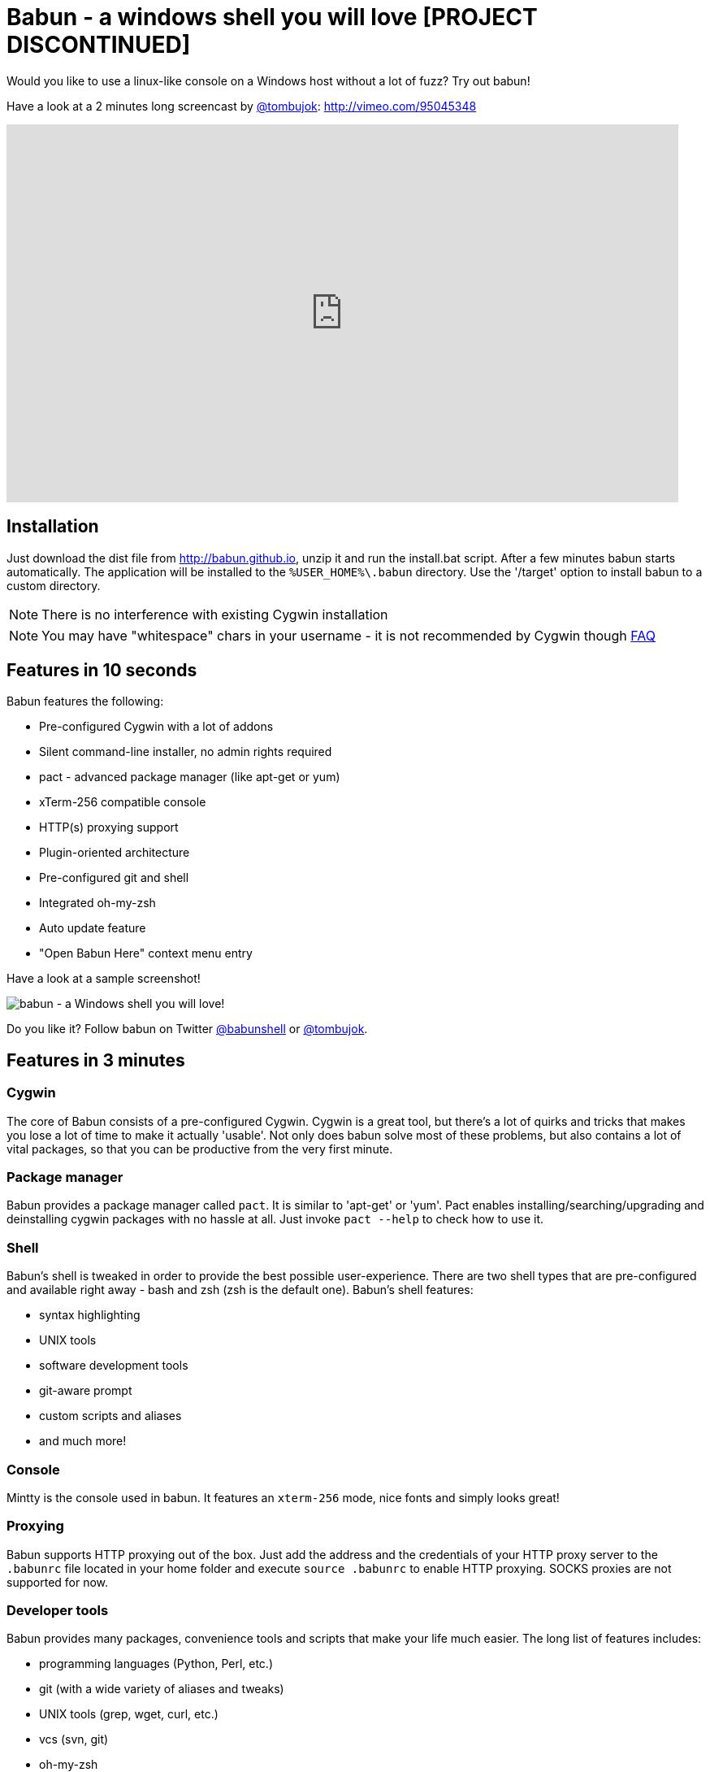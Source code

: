 = Babun - a windows shell you will love [PROJECT DISCONTINUED]

Would you like to use a linux-like console on a Windows host without a lot of fuzz? Try out babun!
// THIS DOCUMENT WAS GENERATED. DO NOT EDIT IT.\n
// THIS DOCUMENT WAS GENERATED. DO NOT EDIT IT.\n
// THIS DOCUMENT WAS GENERATED. DO NOT EDIT IT.\n
// THIS DOCUMENT WAS GENERATED. DO NOT EDIT IT.\n
// THIS DOCUMENT WAS GENERATED. DO NOT EDIT IT.\n
// THIS DOCUMENT WAS GENERATED. DO NOT EDIT IT.\n
// THIS DOCUMENT WAS GENERATED. DO NOT EDIT IT.\n
// THIS DOCUMENT WAS GENERATED. DO NOT EDIT IT.\n
// THIS DOCUMENT WAS GENERATED. DO NOT EDIT IT.\n
// THIS DOCUMENT WAS GENERATED. DO NOT EDIT IT.\n
// THIS DOCUMENT WAS GENERATED. DO NOT EDIT IT.\n
// THIS DOCUMENT WAS GENERATED. DO NOT EDIT IT.\n


Have a look at a 2 minutes long screencast by https://twitter.com/tombujok[@tombujok]: http://vimeo.com/95045348

video::95045348[vimeo, width=827, height=465, align="center"]

// https://www.youtube.com/watch?v=_h1wJJO0Ukw&vq=hd720

// video::VOHIYhbRIq0[youtube, width=560, height=315, align="center"]

// https://www.youtube.com/watch?v=VOHIYhbRIq0

== Installation

Just download the dist file from http://babun.github.io, unzip it and run the install.bat script. After a few minutes babun starts automatically.
The application will be installed to the `%USER_HOME%\.babun` directory. Use the '/target' option to install babun to a custom directory.

NOTE: There is no interference with existing Cygwin installation

NOTE: You may have "whitespace" chars in your username - it is not recommended by Cygwin though http://cygwin.com/faq.html#faq.setup.name-with-space[FAQ]


== Features in 10 seconds

Babun features the following:

* Pre-configured Cygwin with a lot of addons
* Silent command-line installer, no admin rights required
* pact - advanced package manager (like apt-get or yum)
* xTerm-256 compatible console
* HTTP(s) proxying support
* Plugin-oriented architecture
* Pre-configured git and shell
* Integrated oh-my-zsh
* Auto update feature
* "Open Babun Here" context menu entry

Have a look at a sample screenshot!

image::https://raw.githubusercontent.com/babun/babun.github.io/master/images/screenshots/screen_vim.png[babun - a Windows shell you will love!, align="center"]

Do you like it? Follow babun on Twitter https://twitter.com/babunshell[@babunshell] or https://twitter.com/tombujok[@tombujok].

== Features in 3 minutes

=== Cygwin

The core of Babun consists of a pre-configured Cygwin. Cygwin is a great tool, but there's a lot of quirks and tricks that makes you lose a lot of time to make it actually 'usable'. Not only does babun solve most of these problems, but also contains a lot of vital packages, so that you can be productive from the very first minute. 

=== Package manager

Babun provides a package manager called `pact`. It is similar to 'apt-get' or 'yum'. Pact enables installing/searching/upgrading and deinstalling cygwin packages with no hassle at all. Just invoke `pact --help` to check how to use it.

=== Shell

Babun's shell is tweaked in order to provide the best possible user-experience. There are two shell types that are pre-configured and available right away - bash and zsh (zsh is the default one). Babun's shell features:

* syntax highlighting
* UNIX tools
* software development tools
* git-aware prompt 
* custom scripts and aliases
* and much more!

=== Console

Mintty is the console used in babun. It features an `xterm-256` mode, nice fonts and simply looks great!

=== Proxying

Babun supports HTTP proxying out of the box. Just add the address and the credentials of your HTTP proxy server to the `.babunrc` file located in your home folder and execute `source .babunrc` to enable HTTP proxying. SOCKS proxies are not supported for now.

=== Developer tools

Babun provides many packages, convenience tools and scripts that make your life much easier. The long list of features includes:

* programming languages (Python, Perl, etc.)
* git (with a wide variety of aliases and tweaks)
* UNIX tools (grep, wget, curl, etc.)
* vcs (svn, git)
* oh-my-zsh
* custom scripts (pbcopy, pbpaste, babun, etc.)

=== Plugin architecture

Babun has a very small microkernel (cygwin, a couple of bash scripts and a bit of a convention) and a plugin architecture on the top of it. It means that almost everything is a plugin in the babun's world! Not only does it structure babun in a clean way, but also enables others to contribute small chunks of code. Currently, babun comprises the following plugins:

* cacert
* core
* git
* oh-my-zsh
* pact
* cygdrive
* dist
* shell

=== Auto-update

Self-update is at the very heart of babun! Many Cygwin tools are simple bash scripts - once you install them there is no chance of getting the newer version in a smooth way. You either delete the older version or overwrite it with the newest one losing all the changes you have made in between.

Babun contains an auto-update feature which enables updating both the microkernel, the plugins and even the underlying cygwin. Files located in your home folder will never be deleted nor overwritten which preserves your local config and customizations.

=== Installer

Babun features an silent command-line installation script that may be executed without admin rights on any Windows hosts.

== Using babun

=== Setting up proxy
To setup proxy uncomment following lines in the `.babunrc` file `(%USER_HOME%\.babun\cygwin\home\USER\.babunrc)`
----
# Uncomment this lines to set up your proxy
# export http_proxy=http://user:password@server:port
# export https_proxy=$http_proxy
# export ftp_proxy=$http_proxy
# export no_proxy=localhost
----

=== Setting up git
Babun has a pre-configured git. The only thing you should do after the installation is to add your name and email to the git config:
----
git config --global user.name "your name"
git config --global user.email "your@email.com"
----

There's a lot of great git aliases provided by the git plugin:
----
gitalias['alias.cp']='cherry-pick'
gitalias['alias.st']='status -sb'
gitalias['alias.cl']='clone'
gitalias['alias.ci']='commit'
gitalias['alias.co']='checkout'
gitalias['alias.br']='branch'
gitalias['alias.dc']='diff --cached'
gitalias['alias.lg']="log --graph --pretty=format:'%Cred%h%Creset -%C(yellow)%d%Creset %s %Cgreen(%cr) %Cblue<%an>%Creset' --abbrev-commit --date=relative --all"
gitalias['alias.last']='log -1 --stat'
gitalias['alias.unstage']='reset HEAD --'
----

=== Installing and removing packages
Babun is shipped with `pact` - a Linux like package manager. It uses the cygwin repository for downloading packages:
----
{ ~ } » pact install arj                                                                     ~ 
Working directory is /setup
Mirror is http://mirrors.kernel.org/sourceware/cygwin/
setup.ini taken from the cache

Installing arj
Found package arj
--2014-03-30 19:34:38--  http://mirrors.kernel.org/sourceware/cygwin//x86/release/arj/arj-3.10.22-1.tar.bz2
Resolving mirrors.kernel.org (mirrors.kernel.org)... 149.20.20.135, 149.20.4.71, 2001:4f8:1:10:0:1994:3:14, ...
Connecting to mirrors.kernel.org (mirrors.kernel.org)|149.20.20.135|:80... connected.
HTTP request sent, awaiting response... 200 OK
Length: 189944 (185K) [application/x-bzip2]
Saving to: `arj-3.10.22-1.tar.bz2'

100%[=======================================>] 189,944      193K/s   in 1.0s

2014-03-30 19:34:39 (193 KB/s) - `arj-3.10.22-1.tar.bz2' saved [189944/189944]

Unpacking...
Package arj installed
----

Here's the list of all pact's features:
----
{ ~ }  » pact --help                                                                            
pact: Installs and removes Cygwin packages.

Usage:
  "pact install <package names>" to install given packages
  "pact remove <package names>" to remove given packages
  "pact update <package names>" to update given packages
  "pact show" to show installed packages
  "pact find <patterns>" to find packages matching patterns
  "pact describe <patterns>" to describe packages matching patterns
  "pact packageof <commands or files>" to locate parent packages
  "pact invalidate" to invalidate pact caches (setup.ini, etc.)
Options:
  --mirror, -m <url> : set mirror
  --invalidate, -i       : invalidates pact caches (setup.ini, etc.)
  --force, -f : force the execution
  --help
  --version
----

=== Changing the default shell
The zsh (with .oh-my-zsh) is the default babun's shell.

Executing the following command will output your default shell:
----
{ ~ } » babun shell                                                                          ~ 
/bin/zsh
----

In order to change your default shell execute:
----
{ ~ } » babun shell /bin/bash                                                                ~ 
/bin/zsh
/bin/bash
----
The output contains two lines: the previous default shell and the new default shell

=== Checking the configuration

Execute the following command the check the configuration:
----
{ ~ }  » babun check                                                                         ~
Executing babun check
Prompt speed      [OK]
Connection check  [OK]
Update check      [OK]
Cygwin check      [OK]
----

By executing this command you can also check whether there is a newer cygwin version available:
----
{ ~ }  » babun check                                                                            ~
Executing babun check
Prompt speed      [OK]
Connection check  [OK]
Update check      [OK]
Cygwin check      [OUTDATED]
Hint: the underlying Cygwin kernel is outdated. Execute 'babun update' and follow the instructions!
----

It will check if there are problems with the speed of the git prompt, if there's access to the Internet or finally if you are running the newest version of babun.

The command will output hints if problems occur:
----
{ ~ } » babun check                                                                          ~ 
Executing babun check
Prompt speed      [SLOW]
Hint: your prompt is very slow. Check the installed 'BLODA' software.
Connection check  [OK]
Update check      [OK]
Cygwin check      [OK]
----

On each startup, but only every 24 hours, babun will execute this check automatically. You can disable the automatic check in the ~/.babunrc file.

=== Tweaking the configuration

You can tweak some config options in the ~/.babunrc file. Here's the full list of variables that may be modified:
----
# JVM options
export JAVA_OPTS="-Xms128m -Xmx256m"

# Modify these lines to set your locale
export LANG="en_US.UTF-8"
export LC_CTYPE="en_US.UTF-8"
export LC_ALL="en_US.UTF-8"

# Uncomment these lines to the set your machine's default locale (and comment out the UTF-8 ones)
# export LANG=$(locale -uU)
# export LC_CTYPE=$(locale -uU)
# export LC_ALL=$(locale -uU)

# Uncomment this to disable daily auto-update & proxy checks on startup (not recommended!)
# export DISABLE_CHECK_ON_STARTUP="true"

# Uncomment to increase/decrease the check connection timeout
# export CHECK_TIMEOUT_IN_SECS=4

# Uncomment this lines to set up your proxy
# export http_proxy=http://user:password@server:port
# export https_proxy=$http_proxy
# export ftp_proxy=$http_proxy
# export no_proxy=localhost
----

=== Updating babun

To update babun to the newest version execute:
----
babun update
----
Please note that your local configuration files will not be overwritten. 

The 'babun update' command will also update the underlying cygwin version if never version is available. In such case babun will download the new cygwin installer, close itself and start the cygwin installation process. Once cygwin installation is completed babun will restart.

== Screenshots


[big]#Startup screen#

image::https://raw.githubusercontent.com/babun/babun.github.io/master/images/screenshots/screen_welcome.png[babun - a Windows shell you will love!, align="center"]

[big]#Pact - package installation#

image::https://raw.githubusercontent.com/babun/babun.github.io/master/images/screenshots/screen_pact_install.png[babun - a Windows shell you will love!, align="center"]

[big]#Pact - package installed#

image::https://raw.githubusercontent.com/babun/babun.github.io/master/images/screenshots/screen_pact_installed.png[babun - a Windows shell you will love!, align="center"]

[big]#Babun oh-my-zsh - auto-update#

image::https://raw.githubusercontent.com/babun/babun.github.io/master/images/screenshots/screen_zsh_update.png[babun - a Windows shell you will love!, align="center"]


[big]#VIM syntax highlighting#

image::https://raw.githubusercontent.com/babun/babun.github.io/master/images/screenshots/screen_vim.png[babun - a Windows shell you will love!, align="center"]

[big]#Nano syntax highlighting#

image::https://raw.githubusercontent.com/babun/babun.github.io/master/images/screenshots/screen_nano.png[babun - a Windows shell you will love!, align="center"]

[big]#Git aliases - git lg#

image::https://raw.githubusercontent.com/babun/babun.github.io/master/images/screenshots/screen_git_lg.png[babun - a Windows shell you will love!, align="center"]

[big]#Git aliases - git st#

image::https://raw.githubusercontent.com/babun/babun.github.io/master/images/screenshots/screen_git_st.png[babun - a Windows shell you will love!, align="center"]

[big]#Shell prompt#

image::https://raw.githubusercontent.com/babun/babun.github.io/master/images/screenshots/screen_shell.png[babun - a Windows shell you will love!, align="center"]

[big]#Babun update#

image::https://raw.githubusercontent.com/babun/babun.github.io/master/images/screenshots/screen_update.png[babun - a Windows shell you will love!, align="center"]

[big]#Open Babun here - Context Menu#

image::https://raw.githubusercontent.com/babun/babun.github.io/master/images/screenshots/screen_context_menu.png[babun - a Windows shell you will love!, align="center"]


== Development


== Project structure

The project consists of five modules.

=== babun-packages

The main goal of the `babun-packages` module is to download the cygwin packages listed in the `conf/cygwin.x86.packages` file.
The above mentioned packages will be downloaded together with the whole dependency tree. Repositories which the packages are downloaded from are listed in the `conf/cygwin.repositories` file. At the beginning the first repository is taken, if a package is not available in this repo the second repo is used, etc. The process continues until all packages have been downloaded. 

All downloaded packages are stored in the `target/babun-packages` folder.

=== babun-cygwin

The main goal of the `babun-cygwin` module is to download and invoke the native cygwin.exe installer. The packages downloaded by the babun-packages module are used as the input - all of them will be installed in the offline cygwin installation. 

It is not trivial to install and zip a local instance of Cygwin - there are problems with the symlinks as the symlink-file-flags are lost during the compression process. Babun can work it around though. At first, just after the installation, the `symlinks_find.sh` script is invoked in order to store the list of all cygwin's symlinks. This file is delivered as a part of the the babun's core. Then, after babun is installed from the zip file on the user's host the `symlinks_repair.sh` script is invoked - it will correct all the broken symlinks listed in the above mentioned file.

Preinstalled cygwin is located in the `target/babun-cygwin` folder.

=== babun-core

The main goal of the `babun-core` module is to install babun's core along with all the plugins and tools. `install.sh` script is invoked during the creation of the distribution package in order to preinstall the plugins. Whenever babun is installed on the user's host the `install_home.sh` script is invoke in order to install the babun-related files to the cygwin-user's home folder.

Preinstalled cygwin with installed babun is located in the `target/babun-cygwin` folder.

=== babun-dist

The main goal of the `babun-dist` module is to zip the ready-made instance of babun, copy some installation scripts and zip the distribution.

Distribution package is located in the `target/babun-dist` folder.

=== babun-doc

This module contains documentation written in ASCIIDOC.


== Building from source

The project is regularly build on Jenkins, on a slave node featuring the Windows Server OS. The Windows OS is required to fully build the distribution package as one of the goals invokes the native `cygwin.exe` installer. The artifacts created by each module are cached/stored in the target folder after a successful build of each step. This mechanism is not intelligent enough to calculate the diffs so if you would like to fully rebuild the whole dist package make sure to invoke the `clean` goal before the `package` goal. For now it's not possible to invoke a build of a selective modules only. 

In order to build the dist package invoke:
----
groovy build.groovy package 
----

In order to clean the project target folder invoke:
----
groovy build.groovy clean 
----

In order to publish the release version to bintray invoke:
----
groovy build.groovy release
----
The release goal expects the following environment variables: `bintray_user` and `bintray_secret`

== Developing a plugin

Every plugin has to consist of three main files:

* install.sh - a file that will be executed during the creation of the babun's distribution
* install_home.sh - a file that will be executed during the installation of babun to the user's home folder 
* plugin.desc - a plugin description that contains the plugin_name and plugin_version variables
* start.sh (optional) - a file that will be executed on babun startup
* exec.sh (optional) - a file that allows adding commands to babun script

Have a look at the pact plugin - it's a perfect example of a relatively small plugin using all the features.

=== install.sh

Its main responsibility is to install the plugin - for example to copy the plugin files to, e.g. `/usr/local/etc` or `/usr/local/bin` directories. install.sh script is also responsible for preparing the user's home folder template. The template files have to be copied to the `/usr/local/babun/home/<plugin_name>` folder.

install.sh will be invoked many times - on every plugin update if the plugin version is higher than the version of the installed plugin - thus it's logic has to work in an incremental way. This mechanism is invoked automatically though. The plugin does not have to contain the version check.

The script has to begin with the following statement:
----
#!/bin/bash
set -e -f -o pipefail
source "/usr/local/etc/babun/source/babun-core/tools/script.sh"
----

=== install_home.sh

Its main responsibility is to configure the user's home folder with the plugin related stuff, if necessary. For example, it may copy the files from the `/usr/local/babun/home/<plugin_name>` folder to the user's home folder.
It is also responsible for any other things that may be necessary during the user's home configuration process.

install_home.sh will be invoked many times - on every plugin update if the plugin version is higher than the version of the installed plugin - thus it's logic has to work in an incremental way.

Both scripts (install.sh and install_home.sh) scripts have to begin with the following statement:
----
#!/bin/bash
set -e -f -o pipefail
source "/usr/local/etc/babun/source/babun-core/tools/script.sh"
----

=== uninstall.sh (optional)

Its responsibility is to cleanup all entries that a plugin may leave for example on the filesystem or in the windows registry.

=== plugin.desc

A plugin descriptor looks like this:
----
# plugin descriptor
plugin_name=pact
plugin_version=1
----

Every time the plugin is changed the version has to be incremented. Otherwise the newest version will not be installed.

=== start.sh (optional)

The start.sh is an optional script for plugins that require triggering certain actions on every babun start (for example update check).

=== exec.sh (optional)

If the plugin folder contains an exec.sh script, 
whenever `babun <plugin_name> xxx yyy` command is invoked, the execution is passed to `<plugin_name>/exec.sh` script with params `xxx yyy`. 
In this way a plugin may add some additional shell commands without implementing its own `/usr/local/bin/xxx` script.

== Branches

The babun's repository contains three main branches:

* master - development branch
* candidate - release candidate branch, no direct commits, only fast forwards from the master/other branch
* release - release, no direct commits, only fast forwards from the candidate branch

In order to check babun update against other branch (for example during a development of a plugin), set the babun_branch variable to (master or candidate). External repo's are not supporter (this mechanism has to be extended to include user's repos).

== Folder structure in Cygwin

An instance of babun installed in Cygwin is located in the `/usr/local/etc/babun` folder.
The folder structure looks like this:
----
├── babun
│   ├── external
│   │   └── oh-my-zsh
│   ├── home
│   │   ├── core
│   │   ├── oh-my-zsh
│   │   ├── pact
│   │   └── shell
│   ├── installed
│   │   ├── babun
│   │   ├── cacert
│   │   ├── core
│   │   ├── git
│   │   ├── oh-my-zsh
│   │   ├── pact
│   │   └── shell
│   ├── source
│   │   ├── babun.version
│   │   ├── babun-core
│   │   ├── babun-cygwin
│   │   ├── babun-dist
│   │   ├── babun-doc
│   │   ├── babun-packages
│   │   ├── build.groovy
│   │   └── README.adoc
│   └── stamps
│       ├── check
│       └── welcome
├── babun.bash
├── babun.instance
├── babun.rc
├── babun.start
└── babun.zsh

16 directories, 17 files
----

=== source

The folder contains the sources of babun checkout from github.

=== stamps

The folder contains files which modification time indicates certain things to babun. For example `babun check` is executed automatically on babun's start up every 24 hours. Whenever it's invoked a file named `checked` is being modified (the content of the modification does not matter).Whenever the mod_time of this file is not within 24 hours and babun is being started a `babun check` will be invoked and the file `check` located in the `stamps` folder will be modified again.

=== installed

The folder contains files that indicated which versions of babun's plugins and babun itself are installed. Each file contains a number - for example: a file named `core` contains has one line with number `2` in its content. It means that the plugin `core` is installed and has version `2`

=== external

The folder contains external resources, like cloned repos of other projects (for example oh-my-zsh).

=== home

The folder contains folders named like plugins. If a plugin needs to install something to user's folder this content has to be copied to `home/<plugin_name>` folder. It's just a store of the user's home files, so that whenever a new user's account is created babun can install user's home related content to the user's home folder (it's the plugin install_home.sh script's responsibility, however, to copy this content to the actual user's home folder). 


== Licence

The source code located in the babun's repository is published under the Apache License, Version 2.0, January 2004 if not stated otherwise. 

Since the distribution (zip) package contains the Cygwin's DLLs the distribution package is licensed under the GPLv3+ licence to satisfy the Cygwin's licensing terms (http://cygwin.com/licensing.html).

== Supporters

Special thanks go to companies who provided free hosting! 

=== XCLOUD

http://xcloud.me/[XCLOUD.ME] provided a free hosted OS X instance (a free Xcloud Mini Server subscription). It works like a charm! Thank you!

image::https://raw.githubusercontent.com/babun/babun.github.io/master/images/xcloud_logo.png["XCLOUD", link="http://xcloud.me/", window="_blank"]
"Run, manage and scale your virtual dedicated OS X Server in the Cloud."

_XCLOUD is a trademark of AG from Switzerland._

=== Windows Azure

http://www.azure.microsoft.com[Windows Azure] provided a free Windows Hosting (a free, renewable MSDN subscription). Everything was organised by @bureado. Thank you!

image::https://raw.githubusercontent.com/babun/babun.github.io/master/images/ms_azure_logo.png["Windows Azure", link="http://www.azure.microsoft.com", window="_blank"]

_Microsoft and Windows are registered trademarks of Microsoft Corporation in the United States of America and other countries. Windows Azure is a trademark of Microsoft Corporation._


== Contribute

Babun is open source and driven by the community. There are many ways to contribute:

* Use it and tell us what you think
* Recommend it to your friends
* Submit a https://github.com/babun/babun/issues[feature request] or a https://github.com/babun/babun/issues[bug report]
* Fork it on https://github.com/babun/babun[github] and submit pull request
* Motivate the community, tweet about the project and star it on github :)

We are looking for new contributors, so if you fancy bash programming and if you would like to contribute a patch or a code up a new plugin give us a shout!

Visit the http://babun.github.io/development/[development] section to find out how to create plugins and extensions.

== Meet the team

https://twitter.com/tombujok[@tombujok]

https://twitter.com/lukaszpielak[@lukaszpielak]

image::https://d2weczhvl823v0.cloudfront.net/reficio/babun/trend.png["Bitdeli Badge", link="https://bitdeli.com/free"]
